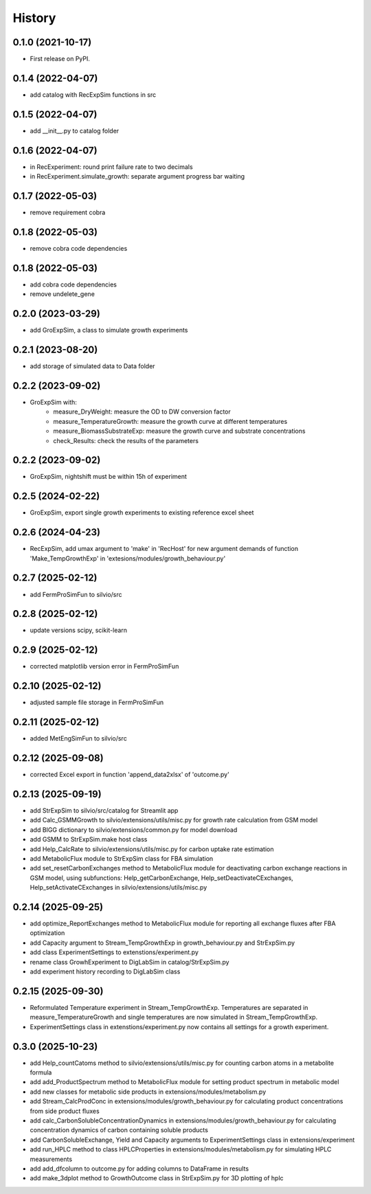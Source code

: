=======
History
=======

0.1.0 (2021-10-17)
------------------

* First release on PyPI.

0.1.4 (2022-04-07)
------------------

* add catalog with RecExpSim functions in src

0.1.5 (2022-04-07)
------------------

* add __init__.py to catalog folder

0.1.6 (2022-04-07)
------------------

* in RecExperiment: round print failure rate to two decimals
* in RecExperiment.simulate_growth: separate argument progress bar waiting

0.1.7 (2022-05-03)
------------------

* remove requirement cobra

0.1.8 (2022-05-03)
------------------

* remove cobra code dependencies

0.1.8 (2022-05-03)
------------------

* add cobra code dependencies
* remove undelete_gene

0.2.0 (2023-03-29)
------------------

* add GroExpSim, a class to simulate growth experiments

0.2.1 (2023-08-20)
------------------

* add storage of simulated data to Data folder

0.2.2 (2023-09-02)
------------------

* GroExpSim with: 
    * measure_DryWeight: measure the OD to DW conversion factor
    * measure_TemperatureGrowth: measure the growth curve at different temperatures
    * measure_BiomassSubstrateExp: measure the growth curve and substrate concentrations
    * check_Results: check the results of the parameters

0.2.2 (2023-09-02)
------------------

* GroExpSim, nightshift must be within 15h of experiment

0.2.5 (2024-02-22)
------------------

* GroExpSim, export single growth experiments to existing reference excel sheet

0.2.6 (2024-04-23)
------------------

* RecExpSim, add umax argument to 'make' in 'RecHost' for new argument demands of function 'Make_TempGrowthExp' in 'extesions/modules/growth_behaviour.py'

0.2.7 (2025-02-12)
------------------

* add FermProSimFun to silvio/src

0.2.8 (2025-02-12)
------------------

* update versions scipy, scikit-learn

0.2.9 (2025-02-12)
------------------

* corrected matplotlib version error in FermProSimFun

0.2.10 (2025-02-12)
------------------

* adjusted sample file storage in FermProSimFun

0.2.11 (2025-02-12)
------------------

* added MetEngSimFun to silvio/src

0.2.12 (2025-09-08)
------------------

* corrected Excel export in function 'append_data2xlsx' of 'outcome.py'

0.2.13 (2025-09-19)
------------------

* add StrExpSim to silvio/src/catalog for Streamlit app
* add Calc_GSMMGrowth to silvio/extensions/utils/misc.py for growth rate calculation from GSM model
* add BIGG dictionary to silvio/extensions/common.py for model download
* add GSMM to StrExpSim.make host class
* add Help_CalcRate to silvio/extensions/utils/misc.py for carbon uptake rate estimation
* add MetabolicFlux module to StrExpSim class for FBA simulation
* add set_resetCarbonExchanges method to MetabolicFlux module for deactivating carbon exchange reactions in GSM model, using subfunctions: Help_getCarbonExchange, Help_setDeactivateCExchanges, Help_setActivateCExchanges in silvio/extensions/utils/misc.py

0.2.14 (2025-09-25)
------------------

* add optimize_ReportExchanges method to MetabolicFlux module for reporting all exchange fluxes after FBA optimization
* add Capacity argument to Stream_TempGrowthExp in growth_behaviour.py and StrExpSim.py
* add class ExperimentSettings to extenstions/experiment.py
* rename class GrowhExperiment to DigLabSim in catalog/StrExpSim.py
* add experiment history recording to DigLabSim class

0.2.15 (2025-09-30)
------------------

* Reformulated Temperature experiment in Stream_TempGrowthExp. Temperatures are separated in measure_TemperatureGrowth and single temperatures are now simulated in Stream_TempGrowthExp.
* ExperimentSettings class in extenstions/experiment.py now contains all settings for a growth experiment.

0.3.0 (2025-10-23)
------------------

* add Help_countCatoms method to silvio/extensions/utils/misc.py for counting carbon atoms in a metabolite formula
* add add_ProductSpectrum method to MetabolicFlux module for setting product spectrum in metabolic model
* add new classes for metabolic side products in extensions/modules/metabolism.py
* add Stream_CalcProdConc in extensions/modules/growth_behaviour.py for calculating product concentrations from side product fluxes
* add calc_CarbonSolubleConcentrationDynamics in extensions/modules/growth_behaviour.py for calculating concentration dynamics of carbon containing soluble products
* add CarbonSolubleExchange, Yield and Capacity arguments to ExperimentSettings class in extensions/experiment
* add run_HPLC method to class HPLCProperties in extensions/modules/metabolism.py for simulating HPLC measurements
* add add_dfcolumn to outcome.py for adding columns to DataFrame in results
* add make_3dplot method to GrowthOutcome class in StrExpSim.py for 3D plotting of hplc